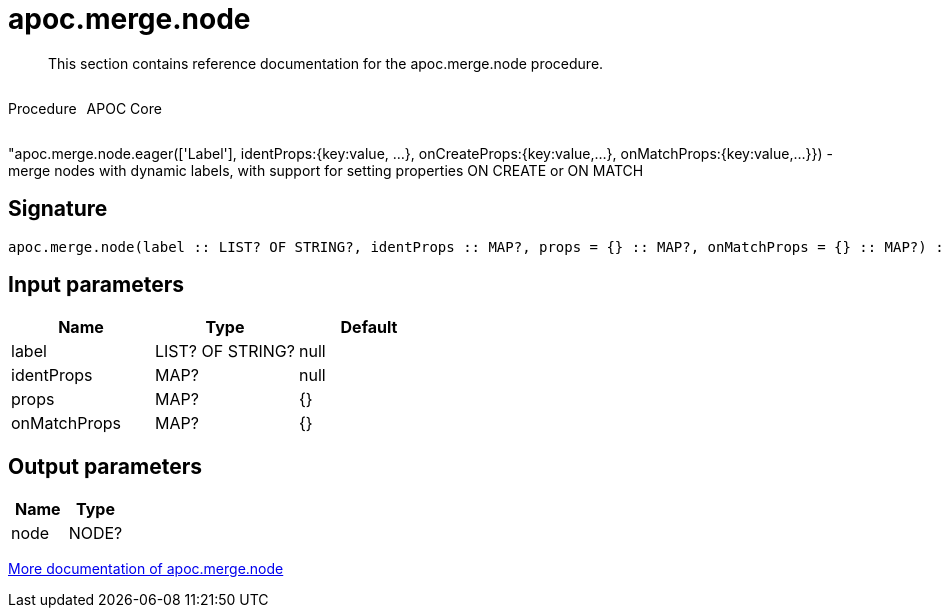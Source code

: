 ////
This file is generated by DocsTest, so don't change it!
////

= apoc.merge.node
:description: This section contains reference documentation for the apoc.merge.node procedure.

[abstract]
--
{description}
--

++++
<div style='display:flex'>
<div class='paragraph type procedure'><p>Procedure</p></div>
<div class='paragraph release core' style='margin-left:10px;'><p>APOC Core</p></div>
</div>
++++

"apoc.merge.node.eager(['Label'], identProps:{key:value, ...}, onCreateProps:{key:value,...}, onMatchProps:{key:value,...}}) - merge nodes with dynamic labels, with support for setting properties ON CREATE or ON MATCH

== Signature

[source]
----
apoc.merge.node(label :: LIST? OF STRING?, identProps :: MAP?, props = {} :: MAP?, onMatchProps = {} :: MAP?) :: (node :: NODE?)
----

== Input parameters
[.procedures, opts=header]
|===
| Name | Type | Default 
|label|LIST? OF STRING?|null
|identProps|MAP?|null
|props|MAP?|{}
|onMatchProps|MAP?|{}
|===

== Output parameters
[.procedures, opts=header]
|===
| Name | Type 
|node|NODE?
|===

xref::graph-updates/data-creation.adoc[More documentation of apoc.merge.node,role=more information]

